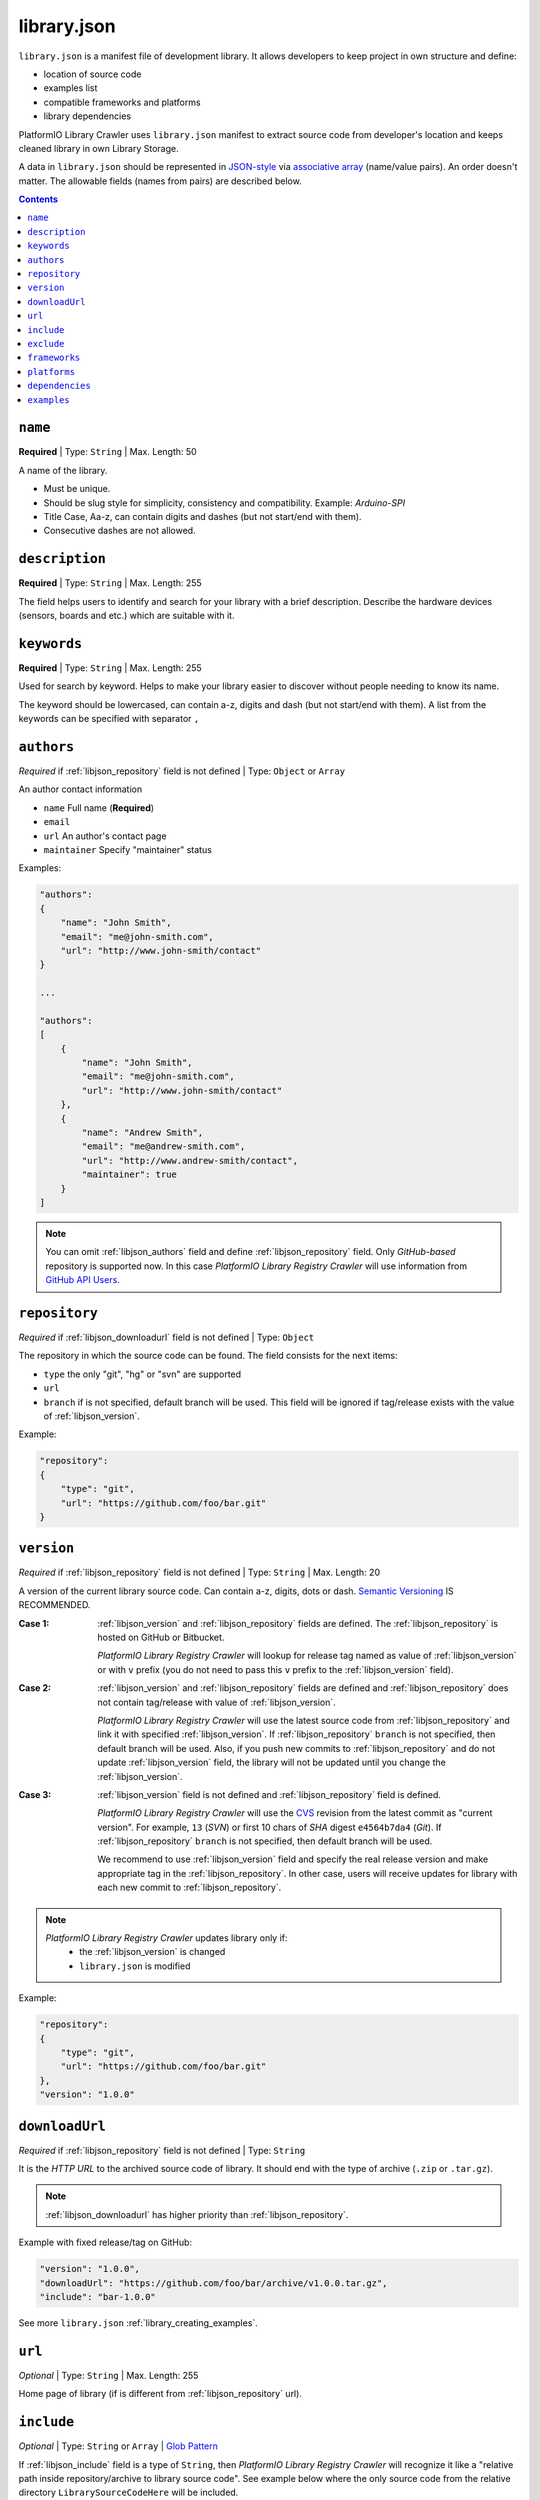 ..  Copyright 2014-2016 Ivan Kravets <me@ikravets.com>
    Licensed under the Apache License, Version 2.0 (the "License");
    you may not use this file except in compliance with the License.
    You may obtain a copy of the License at
       http://www.apache.org/licenses/LICENSE-2.0
    Unless required by applicable law or agreed to in writing, software
    distributed under the License is distributed on an "AS IS" BASIS,
    WITHOUT WARRANTIES OR CONDITIONS OF ANY KIND, either express or implied.
    See the License for the specific language governing permissions and
    limitations under the License.

.. |PIOAPICR| replace:: *PlatformIO Library Registry Crawler*
.. _library_config:

library.json
============

``library.json`` is a manifest file of development library. It allows developers
to keep project in own structure and define:

* location of source code
* examples list
* compatible frameworks and platforms
* library dependencies

PlatformIO Library Crawler uses ``library.json`` manifest to extract
source code from developer's location and keeps cleaned library in own
Library Storage.

A data in ``library.json`` should be represented
in `JSON-style <http://en.wikipedia.org/wiki/JSON>`_ via
`associative array <http://en.wikipedia.org/wiki/Associative_array>`_
(name/value pairs). An order doesn't matter. The allowable fields
(names from pairs) are described below.

.. contents::

.. _libjson_name:

``name``
--------

**Required** | Type: ``String`` | Max. Length: 50

A name of the library.

* Must be unique.
* Should be slug style for simplicity, consistency and compatibility.
  Example: *Arduino-SPI*
* Title Case, Aa-z, can contain digits and dashes (but not start/end
  with them).
* Consecutive dashes are not allowed.


.. _libjson_description:

``description``
---------------

**Required** | Type: ``String`` | Max. Length: 255

The field helps users to identify and search for your library with a brief
description. Describe the hardware devices (sensors, boards and etc.) which
are suitable with it.


.. _libjson_keywords:

``keywords``
------------

**Required** | Type: ``String`` | Max. Length: 255

Used for search by keyword. Helps to make your library easier to discover
without people needing to know its name.

The keyword should be lowercased, can contain a-z, digits and dash (but not
start/end with them). A list from the keywords can be specified with
separator ``,``


.. _libjson_authors:

``authors``
-----------

*Required* if :ref:`libjson_repository` field is not defined | Type: ``Object``
or ``Array``

An author contact information

* ``name`` Full name (**Required**)
* ``email``
* ``url`` An author's contact page
* ``maintainer`` Specify "maintainer" status

Examples:

.. code-block:: javascript

    "authors":
    {
        "name": "John Smith",
        "email": "me@john-smith.com",
        "url": "http://www.john-smith/contact"
    }

    ...

    "authors":
    [
        {
            "name": "John Smith",
            "email": "me@john-smith.com",
            "url": "http://www.john-smith/contact"
        },
        {
            "name": "Andrew Smith",
            "email": "me@andrew-smith.com",
            "url": "http://www.andrew-smith/contact",
            "maintainer": true
        }
    ]


.. note::
    You can omit :ref:`libjson_authors` field and define
    :ref:`libjson_repository` field. Only *GitHub-based* repository is
    supported now. In this case
    |PIOAPICR| will use information from
    `GitHub API Users <https://developer.github.com/v3/users/>`_.


.. _libjson_repository:

``repository``
--------------

*Required* if :ref:`libjson_downloadurl` field is not defined | Type: ``Object``

The repository in which the source code can be found. The field consists for the
next items:

* ``type`` the only "git", "hg" or "svn" are supported
* ``url``
* ``branch`` if is not specified, default branch will be used. This field will
  be ignored if tag/release exists with the value of :ref:`libjson_version`.

Example:

.. code-block:: javascript

    "repository":
    {
        "type": "git",
        "url": "https://github.com/foo/bar.git"
    }

.. _libjson_version:

``version``
-----------

*Required* if :ref:`libjson_repository` field is not defined | Type: ``String``
| Max. Length: 20

A version of the current library source code. Can contain a-z, digits, dots or
dash. `Semantic Versioning <http://semver.org>`_ IS RECOMMENDED.

:Case 1:

    :ref:`libjson_version` and :ref:`libjson_repository` fields are defined.
    The :ref:`libjson_repository` is hosted on GitHub or Bitbucket.

    |PIOAPICR| will lookup for release tag named as value of :ref:`libjson_version`
    or with ``v`` prefix (you do not need to pass this ``v`` prefix to the
    :ref:`libjson_version` field).

:Case 2:

    :ref:`libjson_version` and :ref:`libjson_repository` fields are defined
    and :ref:`libjson_repository` does not contain tag/release with value of
    :ref:`libjson_version`.

    |PIOAPICR| will use the latest source code from :ref:`libjson_repository`
    and link it with specified :ref:`libjson_version`. If :ref:`libjson_repository`
    ``branch`` is not specified, then default branch will be used.
    Also, if you push new commits to :ref:`libjson_repository`
    and do not update :ref:`libjson_version` field, the library will not be
    updated until you change the :ref:`libjson_version`.

:Case 3:

    :ref:`libjson_version` field is not defined and :ref:`libjson_repository`
    field is defined.

    |PIOAPICR| will use the
    `CVS <http://en.wikipedia.org/wiki/Concurrent_Versions_System>`_ revision from
    the latest commit as "current version". For example, ``13`` (*SVN*) or first
    10 chars of *SHA* digest ``e4564b7da4`` (*Git*). If :ref:`libjson_repository`
    ``branch`` is not specified, then default branch will be used.

    We recommend to use :ref:`libjson_version` field and specify the real release
    version and make appropriate tag in the :ref:`libjson_repository`. In other
    case, users will receive updates for library with each new commit to
    :ref:`libjson_repository`.

.. note::
    |PIOAPICR| updates library only if:
        - the :ref:`libjson_version` is changed
        - ``library.json`` is modified

Example:

.. code-block:: javascript

    "repository":
    {
        "type": "git",
        "url": "https://github.com/foo/bar.git"
    },
    "version": "1.0.0"

.. _libjson_downloadurl:

``downloadUrl``
---------------

*Required* if :ref:`libjson_repository` field is not defined | Type: ``String``

It is the *HTTP URL* to the archived source code of library. It should end
with the type of archive (``.zip`` or ``.tar.gz``).

.. note::

    :ref:`libjson_downloadurl` has higher priority than
    :ref:`libjson_repository`.

Example with fixed release/tag on GitHub:

.. code-block:: javascript

    "version": "1.0.0",
    "downloadUrl": "https://github.com/foo/bar/archive/v1.0.0.tar.gz",
    "include": "bar-1.0.0"

See more ``library.json`` :ref:`library_creating_examples`.

.. _libjson_url:

``url``
-------

*Optional* | Type: ``String`` | Max. Length: 255

Home page of library (if is different from :ref:`libjson_repository` url).


.. _libjson_include:

``include``
-----------

*Optional* | Type: ``String`` or ``Array`` |
`Glob Pattern <http://en.wikipedia.org/wiki/Glob_(programming)>`_

If :ref:`libjson_include` field is a type of ``String``, then
|PIOAPICR| will recognize it like a "relative path inside
repository/archive to library source code". See example below where the only
source code from the relative directory ``LibrarySourceCodeHere`` will be
included.

.. code-block:: javascript

    "include": "some/child/dir/LibrarySourceCodeHere"

If :ref:`libjson_include` field is a type of ``Array``, then
|PIOAPICR| firstly will apply :ref:`libjson_exclude` filter and
then include only directories/files which match with :ref:`libjson_include`
patterns.

Example:

.. code-block:: javascript

    "include":
    [
        "dir/*.[ch]pp",
        "dir/examples/*",
        "*/*/*.h"
    ]

Pattern	Meaning

.. list-table::
    :header-rows:  1

    * - Pattern
      - Meaning
    * - ``*``
      - matches everything
    * - ``?``
      - matches any single character
    * - ``[seq]``
      - matches any character in seq
    * - ``[!seq]``
      - matches any character not in seq

See more ``library.json`` :ref:`library_creating_examples`.

.. _libjson_exclude:

``exclude``
-----------

*Optional* | Type: ``String`` or ``Array`` |
`Glob Pattern <http://en.wikipedia.org/wiki/Glob_(programming)>`_

Exclude the directories and files which match with :ref:`libjson_exclude`
patterns.

.. _libjson_frameworks:

``frameworks``
--------------

*Optional* | Type: ``String`` or ``Array``

A list with compatible frameworks. The available framework types are defined in
the :ref:`platforms` section.

If the library is compatible with the all frameworks, then you can use ``*``
symbol:

.. code-block:: javascript

    "frameworks": "*"

.. _libjson_platforms:

``platforms``
-------------

*Optional* | Type: ``String`` or ``Array``

A list with compatible platforms. The available platform types are
defined in :ref:`platforms` section.

If the library is compatible with the all platforms, then you can use ``*``
symbol:

.. code-block:: javascript

    "platforms": "*"


.. _libjson_dependencies:

``dependencies``
----------------

*Optional* | Type: ``Array`` or ``Object``

A list of dependent libraries. They will be installed automatically with
:ref:`cmd_lib_install` command.

Allowed requirements for dependent library:

* ``name`` | Type: ``String``
* ``authors`` | Type: ``String`` or ``Array``
* ``frameworks`` | Type: ``String`` or ``Array``
* ``platforms`` | Type: ``String`` or ``Array``

Example:

.. code-block:: javascript

    "dependencies":
    [
        {
            "name": "Library-Foo",
            "authors":
            [
                "Jhon Smith",
                "Andrew Smith"
            ]
        },
        {
            "name": "Library-Bar",
            "frameworks": "FrameworkFoo, FrameworkBar"
        }
    ]


See more ``library.json`` :ref:`library_creating_examples`.

.. _libjson_examples:

``examples``
----------------

*Optional* | Type: ``String`` or ``Array`` |
`Glob Pattern <http://en.wikipedia.org/wiki/Glob_(programming)>`_

A list of example patterns. This field is predefined with default value:

.. code-block:: javascript

    "examples": [
        "[Ee]xamples/*/*.c",
        "[Ee]xamples/*/*.cpp",
        "[Ee]xamples/*/*.h",
        "[Ee]xamples/*/*.ino",
        "[Ee]xamples/*/*.pde"
    ]
